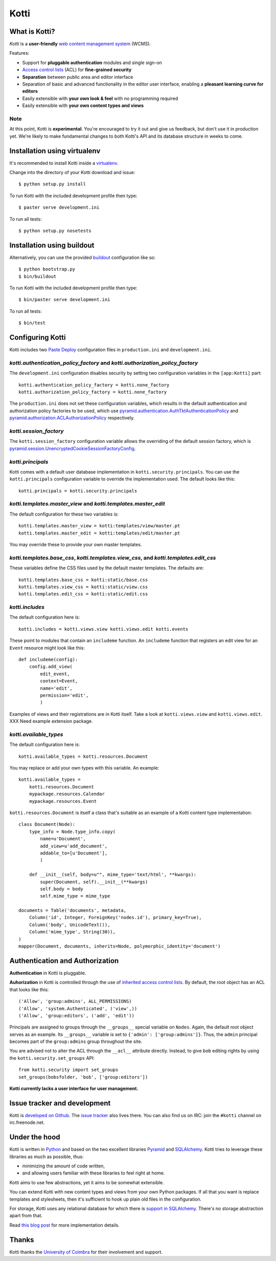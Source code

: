 =====
Kotti
=====

What is Kotti?
==============

*Kotti* is a **user-friendly** `web content management system`_
(WCMS).

Features:

- Support for **pluggable authentication** modules and single sign-on

- `Access control lists`_ (ACL) for **fine-grained security**

- **Separation** between public area and editor interface

- Separation of basic and advanced functionality in the editor user
  interface, enabling a **pleasant learning curve for editors**

- Easily extensible with **your own look & feel** with no programming
  required

- Easily extensible with **your own content types and views**

Note
----

At this point, Kotti is **experimental**.  You're encouraged to try it
out and give us feedback, but don't use it in production yet.  We're
likely to make fundamental changes to both Kotti's API and its
database structure in weeks to come.

Installation using virtualenv
=============================

It's recommended to install Kotti inside a virtualenv_.

Change into the directory of your Kotti download and issue::

  $ python setup.py install

To run Kotti with the included development profile then type::

  $ paster serve development.ini

To run all tests::

  $ python setup.py nosetests


Installation using buildout
===========================

Alternatively, you can use the provided buildout_ configuration like so::

  $ python bootstrap.py
  $ bin/buildout

To run Kotti with the included development profile then type::

  $ bin/paster serve development.ini

To run all tests::

  $ bin/test


Configuring Kotti
=================

Kotti includes two `Paste Deploy`_ configuration files in
``production.ini`` and ``development.ini``.

*kotti.authentication_policy_factory* and *kotti.authorization_policy_factory*
------------------------------------------------------------------------------

The ``development.ini`` configuration disables security by setting two
configuration variables in the ``[app:Kotti]`` part::

  kotti.authentication_policy_factory = kotti.none_factory
  kotti.authorization_policy_factory = kotti.none_factory

The ``production.ini`` does not set these configuration variables,
which results in the default authentication and authorization policy
factories to be used, which use
`pyramid.authentication.AuthTktAuthenticationPolicy`_ and
`pyramid.authorization.ACLAuthorizationPolicy`_ respectively.

*kotti.session_factory*
-----------------------

The ``kotti.session_factory`` configuration variable allows the
overriding of the default session factory, which is
`pyramid.session.UnencryptedCookieSessionFactoryConfig`_.

*kotti.principals*
------------------

Kotti comes with a default user database implementation in
``kotti.security.principals``.  You can use the ``kotti.principals``
configuration variable to override the implementation used.  The
default looks like this::

  kotti.principals = kotti.security.principals

*kotti.templates.master_view* and *kotti.templates.master_edit*
---------------------------------------------------------------

The default configuration for these two variables is::

  kotti.templates.master_view = kotti:templates/view/master.pt
  kotti.templates.master_edit = kotti:templates/edit/master.pt

You may override these to provide your own master templates.

*kotti.templates.base_css*, *kotti.templates.view_css*, and *kotti.templates.edit_css*
--------------------------------------------------------------------------------------

These variables define the CSS files used by the default master
templates.  The defaults are::

  kotti.templates.base_css = kotti:static/base.css
  kotti.templates.view_css = kotti:static/view.css
  kotti.templates.edit_css = kotti:static/edit.css

*kotti.includes*
----------------

The default configuration here is::

  kotti.includes = kotti.views.view kotti.views.edit kotti.events

These point to modules that contain an ``includeme`` function.  An
``includeme`` function that registers an edit view for an ``Event``
resource might look like this::

  def includeme(config):
      config.add_view(
          edit_event,
          context=Event,
          name='edit',
          permission='edit',
          )

Examples of views and their registrations are in Kotti itself.  Take a
look at ``kotti.views.view`` and ``kotti.views.edit``.  XXX Need
example extension package.

*kotti.available_types*
-----------------------

The default configuration here is::

  kotti.available_types = kotti.resources.Document

You may replace or add your own types with this variable.  An
example::

  kotti.available_types =
      kotti.resources.Document
      mypackage.resources.Calendar
      mypackage.resources.Event

``kotti.resources.Document`` is itself a class that's suitable as an
example of a Kotti content type implementation::

  class Document(Node):
      type_info = Node.type_info.copy(
          name=u'Document',
          add_view=u'add_document',
          addable_to=[u'Document'],
          )

      def __init__(self, body=u"", mime_type='text/html', **kwargs):
          super(Document, self).__init__(**kwargs)
          self.body = body
          self.mime_type = mime_type

  documents = Table('documents', metadata,
      Column('id', Integer, ForeignKey('nodes.id'), primary_key=True),
      Column('body', UnicodeText()),
      Column('mime_type', String(30)),
  )
  mapper(Document, documents, inherits=Node, polymorphic_identity='document')

Authentication and Authorization
================================

**Authentication** in Kotti is pluggable.

**Auhorization** in Kotti is controlled through the use of `inherited
access control lists`_.  By default, the root object has an ACL that
looks like this::

  ('Allow', 'group:admins', ALL_PERMISSIONS)
  ('Allow', 'system.Authenticated', ('view',))
  ('Allow', 'group:editors', ('add', 'edit'))

Principals are assigned to groups through the ``__groups__`` special
variable on ``Nodes``.  Again, the default root object serves as an
example.  Its ``__groups__`` variable is set to ``{'admin':
['group:admins']}``.  Thus, the ``admin`` principal becomes part of
the ``group:admins`` group throughout the site.

You are advised not to alter the ACL through the ``__acl__`` attribute
directly.  Instead, to give ``bob`` editing rights by using the
``kotti.security.set_groups`` API::

  from kotti.security import set_groups
  set_groups(bobsfolder, 'bob', ['group:editors'])

**Kotti currently lacks a user interface for user management.**

Issue tracker and development
=============================

Kotti is `developed on Github`_.  The `issue tracker`_ also lives
there.  You can also find us on IRC: join the ``#kotti`` channel on
irc.freenode.net.

Under the hood
==============

Kotti is written in Python_ and based on the two excellent libraries
Pyramid_ and SQLAlchemy_.  Kotti tries to leverage these libraries as
much as possible, thus:

- minimizing the amount of code written,

- and allowing users familiar with these libraries to feel right at
  home.

Kotti aims to use few abstractions, yet it aims to be somewhat
extensible.

You can extend Kotti with new content types and views from your own
Python packages.  If all that you want is replace templates and
stylesheets, then it's sufficient to hook up plain old files in the
configuration.

For storage, Kotti uses any relational database for which there is
`support in SQLAlchemy`_.  There's no storage abstraction apart from
that.

Read `this blog post`_ for more implementation details.

Thanks
======

Kotti thanks the `University of Coimbra`_ for their involvement and
support.


.. _web content management system: http://en.wikipedia.org/wiki/Web_content_management_system
.. _Access control lists: http://en.wikipedia.org/wiki/Access_control_list
.. _virtualenv: http://pypi.python.org/pypi/virtualenv
.. _buildout: http://pypi.python.org/pypi/zc.buildout
.. _Paste Deploy: http://pythonpaste.org/deploy/
.. _pyramid.authentication.AuthTktAuthenticationPolicy: http://docs.pylonsproject.org/projects/pyramid/dev/api/authentication.html
.. _pyramid.authorization.ACLAuthorizationPolicy: http://docs.pylonsproject.org/projects/pyramid/dev/api/authorization.html
.. _pyramid.session.UnencryptedCookieSessionFactoryConfig: http://docs.pylonsproject.org/projects/pyramid/dev/api/session.html
.. _inherited access control lists: http://www.pylonsproject.org/projects/pyramid/dev/narr/security.html#acl-inheritance-and-location-awareness
.. _developed on Github: https://github.com/dnouri/Kotti
.. _issue tracker: https://github.com/dnouri/Kotti/issues
.. _Python: http://www.python.org/
.. _Pyramid: http://docs.pylonsproject.org/projects/pyramid/dev/
.. _SQLAlchemy: http://www.sqlalchemy.org/
.. _support in SQLAlchemy: http://www.sqlalchemy.org/docs/core/engines.html#supported-databases
.. _this blog post: http://danielnouri.org/notes/2010/01/25/16-hours-into-a-new-cms-with-pyramid/
.. _University of Coimbra: http://uc.pt/
